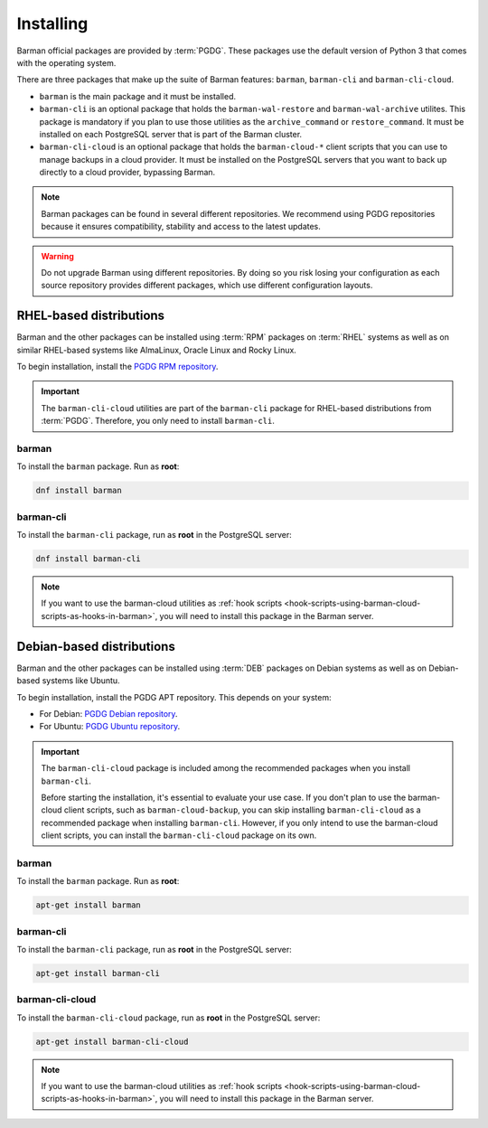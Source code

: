 .. _installation:

Installing
==========

Barman official packages are provided by :term:`PGDG`. These packages use the default
version of Python 3 that comes with the operating system.

There are three packages that make up the suite of Barman features: ``barman``,
``barman-cli`` and ``barman-cli-cloud``.

* ``barman`` is the main package and it must be installed.

* ``barman-cli`` is an optional package that holds the ``barman-wal-restore`` and
  ``barman-wal-archive`` utilites. This package is mandatory if you plan to use those
  utilities as the ``archive_command`` or ``restore_command``. It must be installed on
  each PostgreSQL server that is part of the Barman cluster.

* ``barman-cli-cloud`` is an optional package that holds the ``barman-cloud-*`` client
  scripts that you can use to manage backups in a cloud provider. It must be installed
  on the PostgreSQL servers that you want to back up directly to a cloud provider,
  bypassing Barman.


.. note::
    Barman packages can be found in several different repositories. We recommend using
    PGDG repositories because it ensures compatibility, stability and access to
    the latest updates.

.. warning::
    Do not upgrade Barman using different repositories. By doing so you risk losing your
    configuration as each source repository provides different packages, which use
    different configuration layouts.

.. _installation-rhel-based-distributions:

RHEL-based distributions
------------------------

Barman and the other packages can be installed using :term:`RPM` packages on
:term:`RHEL` systems as well as on similar RHEL-based systems like AlmaLinux, Oracle
Linux and Rocky Linux.

To begin installation, install the `PGDG RPM repository <https://www.postgresql.org/download/linux/redhat/>`_.

.. important::
   The ``barman-cli-cloud`` utilities are part of the ``barman-cli`` package for
   RHEL-based distributions from :term:`PGDG`. Therefore, you only need to install
   ``barman-cli``.

barman
^^^^^^

To install the ``barman`` package. Run as **root**:

.. code-block:: bash

   dnf install barman

barman-cli
^^^^^^^^^^

To install the ``barman-cli`` package, run as **root** in the PostgreSQL server:

.. code-block:: bash

   dnf install barman-cli

.. note::
   If you want to use the barman-cloud utilities as
   :ref:`hook scripts <hook-scripts-using-barman-cloud-scripts-as-hooks-in-barman>`, you
   will need to install this package in the Barman server.

.. _installation-debian-based-distributions:

Debian-based distributions
--------------------------

Barman and the other packages can be installed using :term:`DEB` packages on Debian
systems as well as on Debian-based systems like Ubuntu.

To begin installation, install the PGDG APT repository. This depends on your system:

* For Debian: `PGDG Debian repository <https://www.postgresql.org/download/linux/debian/>`_.
* For Ubuntu: `PGDG Ubuntu repository <https://www.postgresql.org/download/linux/ubuntu/>`_.

.. important::
   The ``barman-cli-cloud`` package is included among the recommended packages when you
   install ``barman-cli``.
   
   Before starting the installation, it's essential to evaluate your use case. If you
   don't plan to use the barman-cloud client scripts, such as ``barman-cloud-backup``,
   you can skip installing ``barman-cli-cloud`` as a recommended package when
   installing ``barman-cli``. However, if you only intend to use the barman-cloud client
   scripts, you can install the ``barman-cli-cloud`` package on its own.

barman
^^^^^^

To install the ``barman`` package. Run as **root**:

.. code-block:: bash

   apt-get install barman

barman-cli
^^^^^^^^^^

To install the ``barman-cli`` package, run as **root** in the PostgreSQL server:

.. code-block:: bash

   apt-get install barman-cli

barman-cli-cloud
^^^^^^^^^^^^^^^^

To install the ``barman-cli-cloud`` package, run as **root** in the PostgreSQL server:

.. code-block:: bash

   apt-get install barman-cli-cloud

.. note::
   If you want to use the barman-cloud utilities as
   :ref:`hook scripts <hook-scripts-using-barman-cloud-scripts-as-hooks-in-barman>`, you
   will need to install this package in the Barman server.